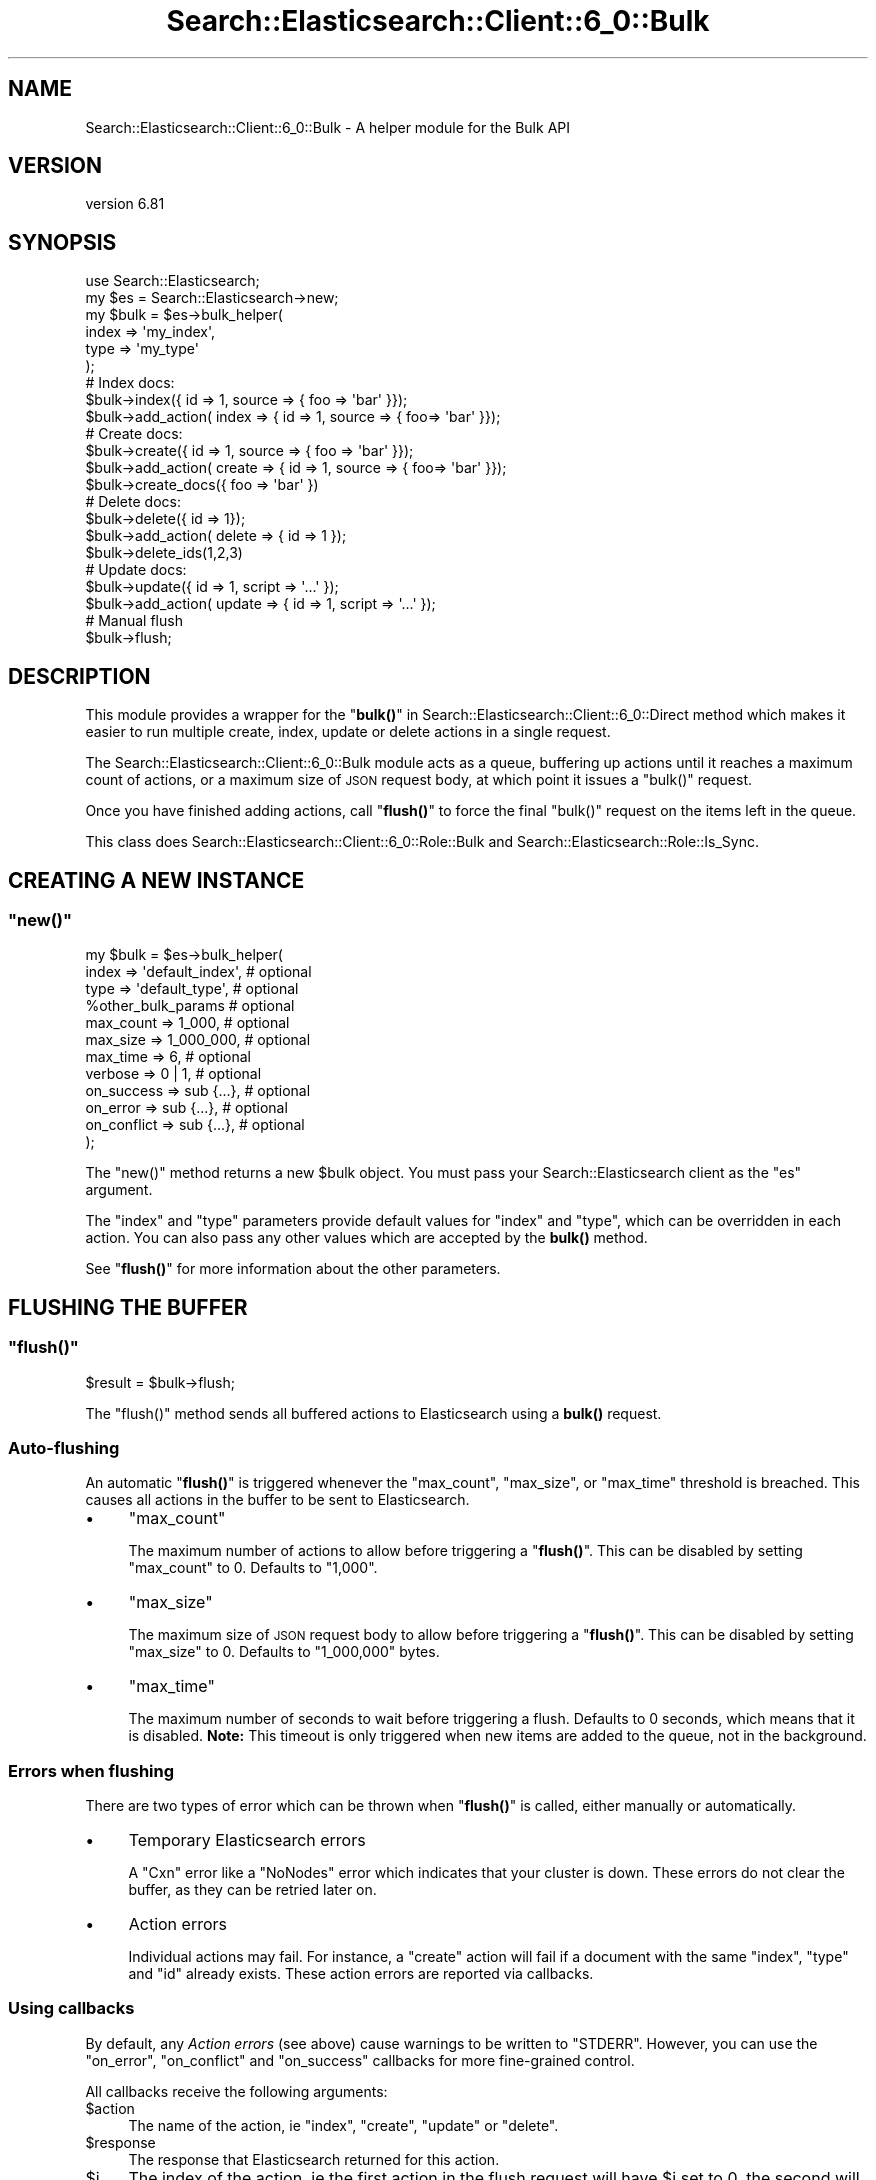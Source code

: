 .\" Automatically generated by Pod::Man 4.14 (Pod::Simple 3.40)
.\"
.\" Standard preamble:
.\" ========================================================================
.de Sp \" Vertical space (when we can't use .PP)
.if t .sp .5v
.if n .sp
..
.de Vb \" Begin verbatim text
.ft CW
.nf
.ne \\$1
..
.de Ve \" End verbatim text
.ft R
.fi
..
.\" Set up some character translations and predefined strings.  \*(-- will
.\" give an unbreakable dash, \*(PI will give pi, \*(L" will give a left
.\" double quote, and \*(R" will give a right double quote.  \*(C+ will
.\" give a nicer C++.  Capital omega is used to do unbreakable dashes and
.\" therefore won't be available.  \*(C` and \*(C' expand to `' in nroff,
.\" nothing in troff, for use with C<>.
.tr \(*W-
.ds C+ C\v'-.1v'\h'-1p'\s-2+\h'-1p'+\s0\v'.1v'\h'-1p'
.ie n \{\
.    ds -- \(*W-
.    ds PI pi
.    if (\n(.H=4u)&(1m=24u) .ds -- \(*W\h'-12u'\(*W\h'-12u'-\" diablo 10 pitch
.    if (\n(.H=4u)&(1m=20u) .ds -- \(*W\h'-12u'\(*W\h'-8u'-\"  diablo 12 pitch
.    ds L" ""
.    ds R" ""
.    ds C` ""
.    ds C' ""
'br\}
.el\{\
.    ds -- \|\(em\|
.    ds PI \(*p
.    ds L" ``
.    ds R" ''
.    ds C`
.    ds C'
'br\}
.\"
.\" Escape single quotes in literal strings from groff's Unicode transform.
.ie \n(.g .ds Aq \(aq
.el       .ds Aq '
.\"
.\" If the F register is >0, we'll generate index entries on stderr for
.\" titles (.TH), headers (.SH), subsections (.SS), items (.Ip), and index
.\" entries marked with X<> in POD.  Of course, you'll have to process the
.\" output yourself in some meaningful fashion.
.\"
.\" Avoid warning from groff about undefined register 'F'.
.de IX
..
.nr rF 0
.if \n(.g .if rF .nr rF 1
.if (\n(rF:(\n(.g==0)) \{\
.    if \nF \{\
.        de IX
.        tm Index:\\$1\t\\n%\t"\\$2"
..
.        if !\nF==2 \{\
.            nr % 0
.            nr F 2
.        \}
.    \}
.\}
.rr rF
.\" ========================================================================
.\"
.IX Title "Search::Elasticsearch::Client::6_0::Bulk 3"
.TH Search::Elasticsearch::Client::6_0::Bulk 3 "2020-06-26" "perl v5.32.0" "User Contributed Perl Documentation"
.\" For nroff, turn off justification.  Always turn off hyphenation; it makes
.\" way too many mistakes in technical documents.
.if n .ad l
.nh
.SH "NAME"
Search::Elasticsearch::Client::6_0::Bulk \- A helper module for the Bulk API
.SH "VERSION"
.IX Header "VERSION"
version 6.81
.SH "SYNOPSIS"
.IX Header "SYNOPSIS"
.Vb 1
\&    use Search::Elasticsearch;
\&
\&    my $es   = Search::Elasticsearch\->new;
\&    my $bulk = $es\->bulk_helper(
\&        index   => \*(Aqmy_index\*(Aq,
\&        type    => \*(Aqmy_type\*(Aq
\&    );
\&
\&    # Index docs:
\&    $bulk\->index({ id => 1, source => { foo => \*(Aqbar\*(Aq }});
\&    $bulk\->add_action( index => { id => 1, source => { foo=> \*(Aqbar\*(Aq }});
\&
\&    # Create docs:
\&    $bulk\->create({ id => 1, source => { foo => \*(Aqbar\*(Aq }});
\&    $bulk\->add_action( create => { id => 1, source => { foo=> \*(Aqbar\*(Aq }});
\&    $bulk\->create_docs({ foo => \*(Aqbar\*(Aq })
\&
\&    # Delete docs:
\&    $bulk\->delete({ id => 1});
\&    $bulk\->add_action( delete => { id => 1 });
\&    $bulk\->delete_ids(1,2,3)
\&
\&    # Update docs:
\&    $bulk\->update({ id => 1, script => \*(Aq...\*(Aq });
\&    $bulk\->add_action( update => { id => 1, script => \*(Aq...\*(Aq });
\&
\&    # Manual flush
\&    $bulk\->flush;
.Ve
.SH "DESCRIPTION"
.IX Header "DESCRIPTION"
This module provides a wrapper for the \*(L"\fBbulk()\fR\*(R" in Search::Elasticsearch::Client::6_0::Direct
method which makes it easier to run multiple create, index, update or delete
actions in a single request.
.PP
The Search::Elasticsearch::Client::6_0::Bulk module acts as a queue, buffering up actions
until it reaches a maximum count of actions, or a maximum size of \s-1JSON\s0 request
body, at which point it issues a \f(CW\*(C`bulk()\*(C'\fR request.
.PP
Once you have finished adding actions, call \*(L"\fBflush()\fR\*(R" to force the final
\&\f(CW\*(C`bulk()\*(C'\fR request on the items left in the queue.
.PP
This class does Search::Elasticsearch::Client::6_0::Role::Bulk and
Search::Elasticsearch::Role::Is_Sync.
.SH "CREATING A NEW INSTANCE"
.IX Header "CREATING A NEW INSTANCE"
.ie n .SS """new()"""
.el .SS "\f(CWnew()\fP"
.IX Subsection "new()"
.Vb 1
\&    my $bulk = $es\->bulk_helper(
\&
\&        index       => \*(Aqdefault_index\*(Aq,     # optional
\&        type        => \*(Aqdefault_type\*(Aq,      # optional
\&        %other_bulk_params                  # optional
\&
\&        max_count   => 1_000,               # optional
\&        max_size    => 1_000_000,           # optional
\&        max_time    => 6,                   # optional
\&
\&        verbose     => 0 | 1,               # optional
\&
\&        on_success  => sub {...},           # optional
\&        on_error    => sub {...},           # optional
\&        on_conflict => sub {...},           # optional
\&
\&
\&    );
.Ve
.PP
The \f(CW\*(C`new()\*(C'\fR method returns a new \f(CW$bulk\fR object.  You must pass your
Search::Elasticsearch client as the \f(CW\*(C`es\*(C'\fR argument.
.PP
The \f(CW\*(C`index\*(C'\fR and \f(CW\*(C`type\*(C'\fR parameters provide default values for
\&\f(CW\*(C`index\*(C'\fR and \f(CW\*(C`type\*(C'\fR, which can be overridden in each action.
You can also pass any other values which are accepted
by the \fBbulk()\fR method.
.PP
See \*(L"\fBflush()\fR\*(R" for more information about the other parameters.
.SH "FLUSHING THE BUFFER"
.IX Header "FLUSHING THE BUFFER"
.ie n .SS """flush()"""
.el .SS "\f(CWflush()\fP"
.IX Subsection "flush()"
.Vb 1
\&    $result = $bulk\->flush;
.Ve
.PP
The \f(CW\*(C`flush()\*(C'\fR method sends all buffered actions to Elasticsearch using
a \fBbulk()\fR request.
.SS "Auto-flushing"
.IX Subsection "Auto-flushing"
An automatic \*(L"\fBflush()\fR\*(R" is triggered whenever the \f(CW\*(C`max_count\*(C'\fR, \f(CW\*(C`max_size\*(C'\fR,
or \f(CW\*(C`max_time\*(C'\fR threshold is breached.  This causes all actions in the buffer to be
sent to Elasticsearch.
.IP "\(bu" 4
\&\f(CW\*(C`max_count\*(C'\fR
.Sp
The maximum number of actions to allow before triggering a \*(L"\fBflush()\fR\*(R".
This can be disabled by setting \f(CW\*(C`max_count\*(C'\fR to \f(CW0\fR. Defaults to
\&\f(CW\*(C`1,000\*(C'\fR.
.IP "\(bu" 4
\&\f(CW\*(C`max_size\*(C'\fR
.Sp
The maximum size of \s-1JSON\s0 request body to allow before triggering a
\&\*(L"\fBflush()\fR\*(R".  This can be disabled by setting \f(CW\*(C`max_size\*(C'\fR to \f(CW0\fR.  Defaults
to \f(CW\*(C`1_000,000\*(C'\fR bytes.
.IP "\(bu" 4
\&\f(CW\*(C`max_time\*(C'\fR
.Sp
The maximum number of seconds to wait before triggering a flush.  Defaults
to \f(CW0\fR seconds, which means that it is disabled.  \fBNote:\fR This timeout
is only triggered when new items are added to the queue, not in the background.
.SS "Errors when flushing"
.IX Subsection "Errors when flushing"
There are two types of error which can be thrown when \*(L"\fBflush()\fR\*(R"
is called, either manually or automatically.
.IP "\(bu" 4
Temporary Elasticsearch errors
.Sp
A \f(CW\*(C`Cxn\*(C'\fR error like a \f(CW\*(C`NoNodes\*(C'\fR error which indicates that your cluster is down.
These errors do not clear the buffer, as they can be retried later on.
.IP "\(bu" 4
Action errors
.Sp
Individual actions may fail. For instance, a \f(CW\*(C`create\*(C'\fR action will fail
if a document with the same \f(CW\*(C`index\*(C'\fR, \f(CW\*(C`type\*(C'\fR and \f(CW\*(C`id\*(C'\fR already exists.
These action errors are reported via callbacks.
.SS "Using callbacks"
.IX Subsection "Using callbacks"
By default, any \fIAction errors\fR (see above) cause warnings to be
written to \f(CW\*(C`STDERR\*(C'\fR.  However, you can use the \f(CW\*(C`on_error\*(C'\fR, \f(CW\*(C`on_conflict\*(C'\fR
and \f(CW\*(C`on_success\*(C'\fR callbacks for more fine-grained control.
.PP
All callbacks receive the following arguments:
.ie n .IP "$action" 4
.el .IP "\f(CW$action\fR" 4
.IX Item "$action"
The name of the action, ie \f(CW\*(C`index\*(C'\fR, \f(CW\*(C`create\*(C'\fR, \f(CW\*(C`update\*(C'\fR or \f(CW\*(C`delete\*(C'\fR.
.ie n .IP "$response" 4
.el .IP "\f(CW$response\fR" 4
.IX Item "$response"
The response that Elasticsearch returned for this action.
.ie n .IP "$i" 4
.el .IP "\f(CW$i\fR" 4
.IX Item "$i"
The index of the action, ie the first action in the flush request
will have \f(CW$i\fR set to \f(CW0\fR, the second will have \f(CW$i\fR set to \f(CW1\fR etc.
.PP
\fI\f(CI\*(C`on_success\*(C'\fI\fR
.IX Subsection "on_success"
.PP
.Vb 6
\&    my $bulk = $es\->bulk_helper(
\&        on_success  => sub {
\&            my ($action,$response,$i) = @_;
\&            # do something
\&        },
\&    );
.Ve
.PP
The \f(CW\*(C`on_success\*(C'\fR callback is called for every action that has a successful
response.
.PP
\fI\f(CI\*(C`on_conflict\*(C'\fI\fR
.IX Subsection "on_conflict"
.PP
.Vb 6
\&    my $bulk = $es\->bulk_helper(
\&        on_conflict  => sub {
\&            my ($action,$response,$i,$version) = @_;
\&            # do something
\&        },
\&    );
.Ve
.PP
The \f(CW\*(C`on_conflict\*(C'\fR callback is called for actions that have triggered
a \f(CW\*(C`Conflict\*(C'\fR error, eg trying to \f(CW\*(C`create\*(C'\fR a document which already
exists.  The \f(CW$version\fR argument will contain the version number
of the document currently stored in Elasticsearch (if found).
.PP
\fI\f(CI\*(C`on_error\*(C'\fI\fR
.IX Subsection "on_error"
.PP
.Vb 6
\&    my $bulk = $es\->bulk_helper(
\&        on_error  => sub {
\&            my ($action,$response,$i) = @_;
\&            # do something
\&        },
\&    );
.Ve
.PP
The \f(CW\*(C`on_error\*(C'\fR callback is called for any error (unless the \f(CW\*(C`on_conflict\*(C'\fR)
callback has already been called).
.SS "Disabling callbacks and autoflush"
.IX Subsection "Disabling callbacks and autoflush"
If you want to be in control of flushing, and you just want to receive
the raw response that Elasticsearch sends instead of using callbacks,
then you can do so as follows:
.PP
.Vb 5
\&    my $bulk = $es\->bulk_helper(
\&        max_count   => 0,
\&        max_size    => 0,
\&        on_error    => undef
\&    );
\&
\&    $bulk\->add_actions(....);
\&    $response = $bulk\->flush;
.Ve
.SH "CREATE, INDEX, UPDATE, DELETE"
.IX Header "CREATE, INDEX, UPDATE, DELETE"
.ie n .SS """add_action()"""
.el .SS "\f(CWadd_action()\fP"
.IX Subsection "add_action()"
.Vb 6
\&    $bulk\->add_action(
\&        create => { ...params... },
\&        index  => { ...params... },
\&        update => { ...params... },
\&        delete => { ...params... }
\&    );
.Ve
.PP
The \f(CW\*(C`add_action()\*(C'\fR method allows you to add multiple \f(CW\*(C`create\*(C'\fR, \f(CW\*(C`index\*(C'\fR,
\&\f(CW\*(C`update\*(C'\fR and \f(CW\*(C`delete\*(C'\fR actions to the queue. The first value is the action
type, and the second value is the parameters that describe that action.
See the individual helper methods below for details.
.PP
\&\fBNote:\fR Parameters like \f(CW\*(C`index\*(C'\fR or \f(CW\*(C`type\*(C'\fR can be specified as \f(CW\*(C`index\*(C'\fR or as
\&\f(CW\*(C`_index\*(C'\fR, so the following two lines are equivalent:
.PP
.Vb 2
\&    index => { index  => \*(Aqindex\*(Aq, type  => \*(Aqtype\*(Aq, id  => 1, source => {...}},
\&    index => { _index => \*(Aqindex\*(Aq, _type => \*(Aqtype\*(Aq, _id => 1, source => {...}},
.Ve
.PP
\&\fBNote:\fR The \f(CW\*(C`index\*(C'\fR and \f(CW\*(C`type\*(C'\fR parameters can be specified in the
params for any action, but if not specified, will default to the \f(CW\*(C`index\*(C'\fR
and \f(CW\*(C`type\*(C'\fR values specified in \*(L"\fBnew()\fR\*(R".  These are required parameters:
they must be specified either in \*(L"\fBnew()\fR\*(R" or in every action.
.ie n .SS """create()"""
.el .SS "\f(CWcreate()\fP"
.IX Subsection "create()"
.Vb 5
\&    $bulk\->create(
\&        { index => \*(Aqcustom_index\*(Aq,         source => { doc body }},
\&        { type  => \*(Aqcustom_type\*(Aq, id => 1, source => { doc body }},
\&        ...
\&    );
.Ve
.PP
The \f(CW\*(C`create()\*(C'\fR helper method allows you to add multiple \f(CW\*(C`create\*(C'\fR actions.
It accepts the same parameters as \*(L"\fBcreate()\fR\*(R" in Search::Elasticsearch::Client::6_0::Direct
except that the document body should be passed as the \f(CW\*(C`source\*(C'\fR or \f(CW\*(C`_source\*(C'\fR
parameter, instead of as \f(CW\*(C`body\*(C'\fR.
.ie n .SS """create_docs()"""
.el .SS "\f(CWcreate_docs()\fP"
.IX Subsection "create_docs()"
.Vb 5
\&    $bulk\->create_docs(
\&        { doc body },
\&        { doc body },
\&        ...
\&    );
.Ve
.PP
The \f(CW\*(C`create_docs()\*(C'\fR helper is a shorter form of \*(L"\fBcreate()\fR\*(R" which can be used
when you are using the default \f(CW\*(C`index\*(C'\fR and \f(CW\*(C`type\*(C'\fR as set in \*(L"\fBnew()\fR\*(R"
and you are not specifying a custom \f(CW\*(C`id\*(C'\fR per document.  In this case,
you can just pass the individual document bodies.
.ie n .SS """index()"""
.el .SS "\f(CWindex()\fP"
.IX Subsection "index()"
.Vb 5
\&    $bulk\->index(
\&        { index => \*(Aqcustom_index\*(Aq,         source => { doc body }},
\&        { type  => \*(Aqcustom_type\*(Aq, id => 1, source => { doc body }},
\&        ...
\&    );
.Ve
.PP
The \f(CW\*(C`index()\*(C'\fR helper method allows you to add multiple \f(CW\*(C`index\*(C'\fR actions.
It accepts the same parameters as \*(L"\fBindex()\fR\*(R" in Search::Elasticsearch::Client::6_0::Direct
except that the document body should be passed as the \f(CW\*(C`source\*(C'\fR or \f(CW\*(C`_source\*(C'\fR
parameter, instead of as \f(CW\*(C`body\*(C'\fR.
.ie n .SS """delete()"""
.el .SS "\f(CWdelete()\fP"
.IX Subsection "delete()"
.Vb 5
\&    $bulk\->delete(
\&        { index => \*(Aqcustom_index\*(Aq, id => 1},
\&        { type  => \*(Aqcustom_type\*(Aq,  id => 2},
\&        ...
\&    );
.Ve
.PP
The \f(CW\*(C`delete()\*(C'\fR helper method allows you to add multiple \f(CW\*(C`delete\*(C'\fR actions.
It accepts the same parameters as \*(L"\fBdelete()\fR\*(R" in Search::Elasticsearch::Client::6_0::Direct.
.ie n .SS """delete_ids()"""
.el .SS "\f(CWdelete_ids()\fP"
.IX Subsection "delete_ids()"
.Vb 1
\&    $bulk\->delete_ids(1,2,3...)
.Ve
.PP
The \f(CW\*(C`delete_ids()\*(C'\fR helper method can be used when all of the documents you
want to delete have the default \f(CW\*(C`index\*(C'\fR and \f(CW\*(C`type\*(C'\fR as set in \*(L"\fBnew()\fR\*(R".
In this case, all you have to do is to pass in a list of IDs.
.ie n .SS """update()"""
.el .SS "\f(CWupdate()\fP"
.IX Subsection "update()"
.Vb 11
\&    $bulk\->update(
\&        { id            => 1,
\&          doc           => { partial doc },
\&          doc_as_upsert => 1
\&        },
\&        { id            => 2,
\&          script        => { script }
\&          upsert        => { upsert doc }
\&        },
\&        ...
\&    );
.Ve
.PP
The \f(CW\*(C`update()\*(C'\fR helper method allows you to add multiple \f(CW\*(C`update\*(C'\fR actions.
It accepts the same parameters as \*(L"\fBupdate()\fR\*(R" in Search::Elasticsearch::Client::6_0::Direct.
An update can either use a \fIpartial doc\fR which gets merged with an existing
doc (example 1 above), or can use a \f(CW\*(C`script\*(C'\fR to update an existing doc
(example 2 above). More information on \f(CW\*(C`script\*(C'\fR can be found here:
\&\*(L"\fBupdate()\fR\*(R" in Search::Elasticsearch::Client::6_0::Direct.
.SH "AUTHOR"
.IX Header "AUTHOR"
Enrico Zimuel <enrico.zimuel@elastic.co>
.SH "COPYRIGHT AND LICENSE"
.IX Header "COPYRIGHT AND LICENSE"
This software is Copyright (c) 2020 by Elasticsearch \s-1BV.\s0
.PP
This is free software, licensed under:
.PP
.Vb 1
\&  The Apache License, Version 2.0, January 2004
.Ve
